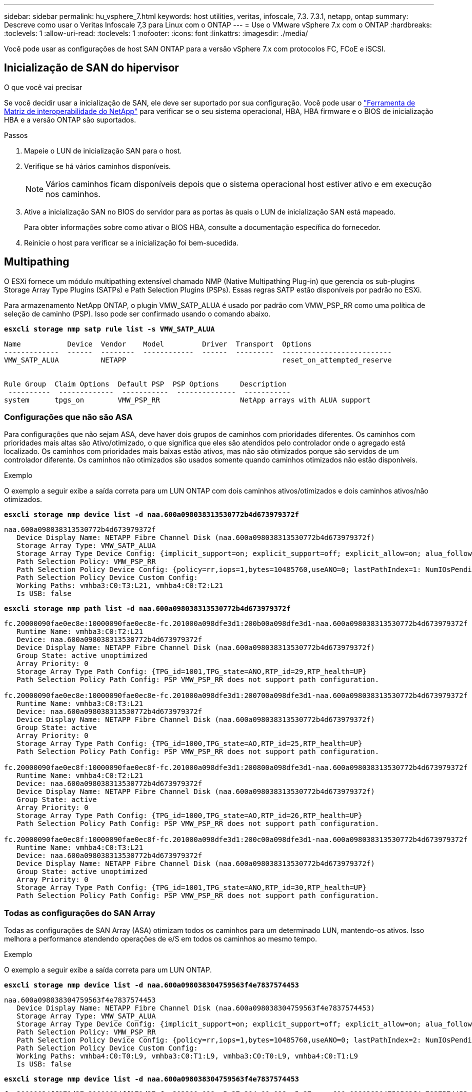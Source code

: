 ---
sidebar: sidebar 
permalink: hu_vsphere_7.html 
keywords: host utilities, veritas, infoscale, 7.3. 7.3.1, netapp, ontap 
summary: Descreve como usar o Veritas Infoscale 7,3 para Linux com o ONTAP 
---
= Use o VMware vSphere 7.x com o ONTAP
:hardbreaks:
:toclevels: 1
:allow-uri-read: 
:toclevels: 1
:nofooter: 
:icons: font
:linkattrs: 
:imagesdir: ./media/


[role="lead"]
Você pode usar as configurações de host SAN ONTAP para a versão vSphere 7.x com protocolos FC, FCoE e iSCSI.



== Inicialização de SAN do hipervisor

.O que você vai precisar
Se você decidir usar a inicialização de SAN, ele deve ser suportado por sua configuração. Você pode usar o https://mysupport.netapp.com/matrix/imt.jsp?components=65623;64703;&solution=1&isHWU&src=IMT["Ferramenta de Matriz de interoperabilidade do NetApp"^] para verificar se o seu sistema operacional, HBA, HBA firmware e o BIOS de inicialização HBA e a versão ONTAP são suportados.

.Passos
. Mapeie o LUN de inicialização SAN para o host.
. Verifique se há vários caminhos disponíveis.
+

NOTE: Vários caminhos ficam disponíveis depois que o sistema operacional host estiver ativo e em execução nos caminhos.

. Ative a inicialização SAN no BIOS do servidor para as portas às quais o LUN de inicialização SAN está mapeado.
+
Para obter informações sobre como ativar o BIOS HBA, consulte a documentação específica do fornecedor.

. Reinicie o host para verificar se a inicialização foi bem-sucedida.




== Multipathing

O ESXi fornece um módulo multipathing extensível chamado NMP (Native Multipathing Plug-in) que gerencia os sub-plugins Storage Array Type Plugins (SATPs) e Path Selection Plugins (PSPs). Essas regras SATP estão disponíveis por padrão no ESXi.

Para armazenamento NetApp ONTAP, o plugin VMW_SATP_ALUA é usado por padrão com VMW_PSP_RR como uma política de seleção de caminho (PSP). Isso pode ser confirmado usando o comando abaixo.

*`esxcli storage nmp satp rule list -s VMW_SATP_ALUA`*

[listing]
----
Name           Device  Vendor    Model         Driver  Transport  Options
-------------  ------  --------  ------------  ------  ---------  --------------------------
VMW_SATP_ALUA          NETAPP                                     reset_on_attempted_reserve


Rule Group  Claim Options  Default PSP  PSP Options     Description
 ----------  -------------  -----------  --------------  -----------
system      tpgs_on        VMW_PSP_RR                   NetApp arrays with ALUA support
----


=== Configurações que não são ASA

Para configurações que não sejam ASA, deve haver dois grupos de caminhos com prioridades diferentes. Os caminhos com prioridades mais altas são Ativo/otimizado, o que significa que eles são atendidos pelo controlador onde o agregado está localizado. Os caminhos com prioridades mais baixas estão ativos, mas não são otimizados porque são servidos de um controlador diferente. Os caminhos não otimizados são usados somente quando caminhos otimizados não estão disponíveis.

.Exemplo
O exemplo a seguir exibe a saída correta para um LUN ONTAP com dois caminhos ativos/otimizados e dois caminhos ativos/não otimizados.

*`esxcli storage nmp device list -d naa.600a098038313530772b4d673979372f`*

[listing]
----
naa.600a098038313530772b4d673979372f
   Device Display Name: NETAPP Fibre Channel Disk (naa.600a098038313530772b4d673979372f)
   Storage Array Type: VMW_SATP_ALUA
   Storage Array Type Device Config: {implicit_support=on; explicit_support=off; explicit_allow=on; alua_followover=on; action_OnRetryErrors=off; {TPG_id=1000,TPG_state=AO}{TPG_id=1001,TPG_state=ANO}}
   Path Selection Policy: VMW_PSP_RR
   Path Selection Policy Device Config: {policy=rr,iops=1,bytes=10485760,useANO=0; lastPathIndex=1: NumIOsPending=0,numBytesPending=0}
   Path Selection Policy Device Custom Config:
   Working Paths: vmhba3:C0:T3:L21, vmhba4:C0:T2:L21
   Is USB: false
----
*`esxcli storage nmp path list -d naa.600a098038313530772b4d673979372f`*

[listing]
----
fc.20000090fae0ec8e:10000090fae0ec8e-fc.201000a098dfe3d1:200b00a098dfe3d1-naa.600a098038313530772b4d673979372f
   Runtime Name: vmhba3:C0:T2:L21
   Device: naa.600a098038313530772b4d673979372f
   Device Display Name: NETAPP Fibre Channel Disk (naa.600a098038313530772b4d673979372f)
   Group State: active unoptimized
   Array Priority: 0
   Storage Array Type Path Config: {TPG_id=1001,TPG_state=ANO,RTP_id=29,RTP_health=UP}
   Path Selection Policy Path Config: PSP VMW_PSP_RR does not support path configuration.

fc.20000090fae0ec8e:10000090fae0ec8e-fc.201000a098dfe3d1:200700a098dfe3d1-naa.600a098038313530772b4d673979372f
   Runtime Name: vmhba3:C0:T3:L21
   Device: naa.600a098038313530772b4d673979372f
   Device Display Name: NETAPP Fibre Channel Disk (naa.600a098038313530772b4d673979372f)
   Group State: active
   Array Priority: 0
   Storage Array Type Path Config: {TPG_id=1000,TPG_state=AO,RTP_id=25,RTP_health=UP}
   Path Selection Policy Path Config: PSP VMW_PSP_RR does not support path configuration.

fc.20000090fae0ec8f:10000090fae0ec8f-fc.201000a098dfe3d1:200800a098dfe3d1-naa.600a098038313530772b4d673979372f
   Runtime Name: vmhba4:C0:T2:L21
   Device: naa.600a098038313530772b4d673979372f
   Device Display Name: NETAPP Fibre Channel Disk (naa.600a098038313530772b4d673979372f)
   Group State: active
   Array Priority: 0
   Storage Array Type Path Config: {TPG_id=1000,TPG_state=AO,RTP_id=26,RTP_health=UP}
   Path Selection Policy Path Config: PSP VMW_PSP_RR does not support path configuration.

fc.20000090fae0ec8f:10000090fae0ec8f-fc.201000a098dfe3d1:200c00a098dfe3d1-naa.600a098038313530772b4d673979372f
   Runtime Name: vmhba4:C0:T3:L21
   Device: naa.600a098038313530772b4d673979372f
   Device Display Name: NETAPP Fibre Channel Disk (naa.600a098038313530772b4d673979372f)
   Group State: active unoptimized
   Array Priority: 0
   Storage Array Type Path Config: {TPG_id=1001,TPG_state=ANO,RTP_id=30,RTP_health=UP}
   Path Selection Policy Path Config: PSP VMW_PSP_RR does not support path configuration.
----


=== Todas as configurações do SAN Array

Todas as configurações de SAN Array (ASA) otimizam todos os caminhos para um determinado LUN, mantendo-os ativos. Isso melhora a performance atendendo operações de e/S em todos os caminhos ao mesmo tempo.

.Exemplo
O exemplo a seguir exibe a saída correta para um LUN ONTAP.

*`esxcli storage nmp device list -d naa.600a098038304759563f4e7837574453`*

[listing]
----
naa.600a098038304759563f4e7837574453
   Device Display Name: NETAPP Fibre Channel Disk (naa.600a098038304759563f4e7837574453)
   Storage Array Type: VMW_SATP_ALUA
   Storage Array Type Device Config: {implicit_support=on; explicit_support=off; explicit_allow=on; alua_followover=on; action_OnRetryErrors=off; {TPG_id=1001,TPG_state=AO}{TPG_id=1000,TPG_state=AO}}
   Path Selection Policy: VMW_PSP_RR
   Path Selection Policy Device Config: {policy=rr,iops=1,bytes=10485760,useANO=0; lastPathIndex=2: NumIOsPending=0,numBytesPending=0}
   Path Selection Policy Device Custom Config:
   Working Paths: vmhba4:C0:T0:L9, vmhba3:C0:T1:L9, vmhba3:C0:T0:L9, vmhba4:C0:T1:L9
   Is USB: false
----
*`esxcli storage nmp device list -d naa.600a098038304759563f4e7837574453`*

[listing]
----
fc.20000024ff171d37:21000024ff171d37-fc.202300a098ea5e27:204a00a098ea5e27-naa.600a098038304759563f4e7837574453
   Runtime Name: vmhba4:C0:T0:L9
   Device: naa.600a098038304759563f4e7837574453
   Device Display Name: NETAPP Fibre Channel Disk (naa.600a098038304759563f4e7837574453)
   Group State: active
   Array Priority: 0
   Storage Array Type Path Config: {TPG_id=1000,TPG_state=AO,RTP_id=6,RTP_health=UP}
   Path Selection Policy Path Config: PSP VMW_PSP_RR does not support path configuration.

fc.20000024ff171d36:21000024ff171d36-fc.202300a098ea5e27:201d00a098ea5e27-naa.600a098038304759563f4e7837574453
   Runtime Name: vmhba3:C0:T1:L9
   Device: naa.600a098038304759563f4e7837574453
   Device Display Name: NETAPP Fibre Channel Disk (naa.600a098038304759563f4e7837574453)
   Group State: active
   Array Priority: 0
   Storage Array Type Path Config: {TPG_id=1001,TPG_state=AO,RTP_id=3,RTP_health=UP}
   Path Selection Policy Path Config: PSP VMW_PSP_RR does not support path configuration.

fc.20000024ff171d36:21000024ff171d36-fc.202300a098ea5e27:201b00a098ea5e27-naa.600a098038304759563f4e7837574453
   Runtime Name: vmhba3:C0:T0:L9
   Device: naa.600a098038304759563f4e7837574453
   Device Display Name: NETAPP Fibre Channel Disk (naa.600a098038304759563f4e7837574453)
   Group State: active
   Array Priority: 0
   Storage Array Type Path Config: {TPG_id=1000,TPG_state=AO,RTP_id=1,RTP_health=UP}
   Path Selection Policy Path Config: PSP VMW_PSP_RR does not support path configuration.

fc.20000024ff171d37:21000024ff171d37-fc.202300a098ea5e27:201e00a098ea5e27-naa.600a098038304759563f4e7837574453
   Runtime Name: vmhba4:C0:T1:L9
   Device: naa.600a098038304759563f4e7837574453
   Device Display Name: NETAPP Fibre Channel Disk (naa.600a098038304759563f4e7837574453)
   Group State: active
   Array Priority: 0
   Storage Array Type Path Config: {TPG_id=1001,TPG_state=AO,RTP_id=4,RTP_health=UP}
   Path Selection Policy Path Config: PSP VMW_PSP_RR does not support path configuration.
----


== Evolução

Os volumes virtuais (vVols) são um tipo de objeto VMware que corresponde a um disco de máquina virtual (VM) e seus snapshots e clones rápidos.

As ferramentas do ONTAP para VMware vSphere incluem o provedor VASA para ONTAP, que fornece o ponto de integração para um VMware vCenter utilizar o storage baseado em vVols. Quando você implementa o OVA das ferramentas do ONTAP, ele é registrado automaticamente no servidor vCenter e habilita o provedor VASA.

Quando você cria um datastore vVols usando a interface de usuário do vCenter, ele orienta você a criar FlexVols como armazenamento de backup para o datastore. VVols dentro de um datastores vVols são acessados por hosts ESXi usando um endpoint de protocolo (PE). Em ambientes SAN, um LUN de 4MB GB é criado em cada FlexVol no datastore para uso como PE. Um SAN PE é uma unidade lógica administrativa (ALU). VVols são unidades lógicas subsidiárias (SLUs).

Os requisitos padrão e as práticas recomendadas para ambientes SAN se aplicam ao usar vVols, incluindo (entre outros) o seguinte:

. Crie pelo menos um SAN LIF em cada nó por SVM que você pretende usar. A prática recomendada é criar pelo menos dois por nó, mas não mais do que o necessário.
. Use várias interfaces de rede VMkernel em diferentes sub-redes de rede que usam agrupamento NIC quando vários switches virtuais são usados. Ou use várias NICs físicas conetadas a vários switches físicos para fornecer HA e maior taxa de transferência.
. Configure o zoneamento e/ou VLANs conforme necessário para a conetividade do host.
. Certifique-se de que todos os iniciadores necessários estejam conetados aos LIFs de destino no SVM desejado.



NOTE: Você deve implantar as ferramentas do ONTAP para o VMware vSphere para habilitar o provedor VASA. O provedor VASA gerenciará todas as suas configurações do igroup para você, então não há necessidade de criar ou gerenciar grupos em um ambiente vVols.

O NetApp não recomenda alterar as configurações do vVols do padrão no momento.

Consulte o https://mysupport.netapp.com/matrix/imt.jsp?components=65623;64703;&solution=1&isHWU&src=IMT["Ferramenta de Matriz de interoperabilidade do NetApp"^] para obter versões específicas das ferramentas do ONTAP ou do Fornecedor VASA legado para as suas versões específicas do vSphere e do ONTAP.

Para obter informações detalhadas sobre o provisionamento e o gerenciamento de vVols, consulte as ferramentas do ONTAP para a documentação do VMware vSphere, bem link:https://docs.netapp.com/us-en/netapp-solutions/virtualization/vsphere_ontap_ontap_for_vsphere.html["TR-4597-VMware vSphere com ONTAP"^]como e link:https://www.netapp.com/pdf.html?item=/media/13555-tr4400pdf.pdf["TR-4400"^].



== Definições recomendadas



=== Bloqueio ATS

O bloqueio ATS é *obrigatório* para armazenamento compatível com VAAI e VMFS5 atualizado e é necessário para interoperabilidade adequada e desempenho ideal de e/S de armazenamento compartilhado VMFS com LUNs ONTAP. Consulte a documentação da VMware para obter detalhes sobre como ativar o bloqueio ATS.

[cols="4*"]
|===
| Definições | Padrão | ONTAP recomendado | Descrição 


| HardwareAcceleratedLocking | 1 | 1 | Ajuda a ativar o uso de bloqueio atômico de teste e conjunto (ATS) 


| IOPs de disco | 1000 | 1 | Limite de IOPS: A PSP Round Robin tem um limite de IOPS de 1000. Neste caso padrão, um novo caminho é usado depois que 1000 operações de e/S são emitidas. 


| Disco/QFullSampleSize | 0 | 32 | A contagem de condições DE FILA CHEIA ou OCUPADO leva antes do ESXi começar a estrangular. 
|===

NOTE: Ative a configuração espaço-alloc para todos os LUN mapeados para o VMware vSphere para QUE O UNMAP funcione. Para obter mais detalhes, consulte a Documentação do ONTAP.



=== Tempos limite de tempo do SO convidado

Você pode configurar manualmente as máquinas virtuais com as afinações recomendadas do SO Guest. Depois de ajustar as atualizações, você deve reiniciar o convidado para que as atualizações entrem em vigor.

*Valores de tempo limite do GOS:*

[cols="2*"]
|===
| Tipo de SO convidado | Tempos limite 


| Variantes do Linux | tempo limite do disco: 60 


| Windows | tempo limite do disco: 60 


| Solaris | tempo limite do disco: 60 tentativa de ocupado: 300 tentativa de rearme: 300 tentativa de rearme: 30 máximo de aceleração: 32 min. de aceleração: 8 
|===


=== Validando o vSphere ajustável

Use o comando a seguir para verificar a configuração HardwareAcceleratedLocking.

*`esxcli system settings  advanced list --option /VMFS3/HardwareAcceleratedLocking`*

[listing]
----
   Path: /VMFS3/HardwareAcceleratedLocking
   Type: integer
   Int Value: 1
   Default Int Value: 1
   Min Value: 0
   Max Value: 1
   String Value:
   Default String Value:
   Valid Characters:
   Description: Enable hardware accelerated VMFS locking (requires compliant hardware). Please see http://kb.vmware.com/kb/2094604 before disabling this option.
----


=== Validando a configuração IOPs de disco

Use o comando a seguir para verificar a configuração IOPs.

*`esxcli storage nmp device list -d naa.600a098038304731783f506670553355`*

[listing]
----
naa.600a098038304731783f506670553355
   Device Display Name: NETAPP Fibre Channel Disk (naa.600a098038304731783f506670553355)
   Storage Array Type: VMW_SATP_ALUA
   Storage Array Type Device Config: {implicit_support=on; explicit_support=off; explicit_allow=on; alua_followover=on; action_OnRetryErrors=off; {TPG_id=1000,TPG_state=ANO}{TPG_id=1001,TPG_state=AO}}
   Path Selection Policy: VMW_PSP_RR
   Path Selection Policy Device Config: {policy=rr,iops=1,bytes=10485760,useANO=0; lastPathIndex=0: NumIOsPending=0,numBytesPending=0}
   Path Selection Policy Device Custom Config:
   Working Paths: vmhba4:C0:T0:L82, vmhba3:C0:T0:L82
   Is USB: false
----


=== Validando o QFullSampleSize

Use o seguinte comando para verificar o QFullSampleSize

*`esxcli system settings  advanced list --option /Disk/QFullSampleSize`*

[listing]
----
   Path: /Disk/QFullSampleSize
   Type: integer
   Int Value: 32
   Default Int Value: 0
   Min Value: 0
   Max Value: 64
   String Value:
   Default String Value:
   Valid Characters:
   Description: Default I/O samples to monitor for detecting non-transient queue full condition. Should be nonzero to enable queue depth throttling. Device specific QFull options will take precedence over this value if set.
----


== Problemas conhecidos

Não há problemas conhecidos para o VMware vSphere 7.x com a versão ONTAP.

.Informações relacionadas
* link:https://docs.netapp.com/us-en/netapp-solutions/virtualization/vsphere_ontap_ontap_for_vsphere.html["TR-4597-VMware vSphere com ONTAP"^]
* link:https://kb.vmware.com/s/article/2031038["Suporte ao VMware vSphere 5.x, 6.x e 7.x com o NetApp MetroCluster (2031038)"^]
* link:https://kb.vmware.com/s/article/83370["NetApp ONTAP com sincronização ativa do NetApp SnapMirror com o VMware vSphere Metro Storage Cluster (vMSC)"^]

